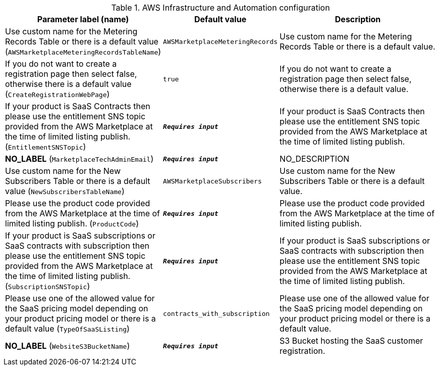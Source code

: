 
.AWS Infrastructure and Automation configuration
[width="100%",cols="16%,11%,73%",options="header",]
|===
|Parameter label (name) |Default value|Description|Use custom name for the Metering Records Table or there is a default value
(`AWSMarketplaceMeteringRecordsTableName`)|`AWSMarketplaceMeteringRecords`|Use custom name for the Metering Records Table or there is a default value.|If you do not want to create a registration page then select false, otherwise there is a default value
(`CreateRegistrationWebPage`)|`true`|If you do not want to create a registration page then select false, otherwise there is a default value.|If your product is SaaS Contracts then please use the entitlement SNS topic provided from the AWS Marketplace at the time of limited listing publish.
(`EntitlementSNSTopic`)|`**__Requires input__**`|If your product is SaaS Contracts then please use the entitlement SNS topic provided from the AWS Marketplace at the time of limited listing publish.|**NO_LABEL**
(`MarketplaceTechAdminEmail`)|`**__Requires input__**`|NO_DESCRIPTION|Use custom name for the New Subscribers Table or there is a default value
(`NewSubscribersTableName`)|`AWSMarketplaceSubscribers`|Use custom name for the New Subscribers Table or there is a default value.|Please use the product code provided from the AWS Marketplace at the time of limited listing publish.
(`ProductCode`)|`**__Requires input__**`|Please use the product code provided from the AWS Marketplace at the time of limited listing publish.|If your product is SaaS subscriptions or SaaS contracts with subscription then please use the entitlement SNS topic provided from the AWS Marketplace at the time of limited listing publish.
(`SubscriptionSNSTopic`)|`**__Requires input__**`|If your product is SaaS subscriptions or SaaS contracts with subscription then please use the entitlement SNS topic provided from the AWS Marketplace at the time of limited listing publish.|Please use one of the allowed value for the SaaS pricing model depending on your product pricing model or there is a default value
(`TypeOfSaaSListing`)|`contracts_with_subscription`|Please use one of the allowed value for the SaaS pricing model depending on your product pricing model or there is a default value.|**NO_LABEL**
(`WebsiteS3BucketName`)|`**__Requires input__**`|S3 Bucket hosting the SaaS customer registration.
|===